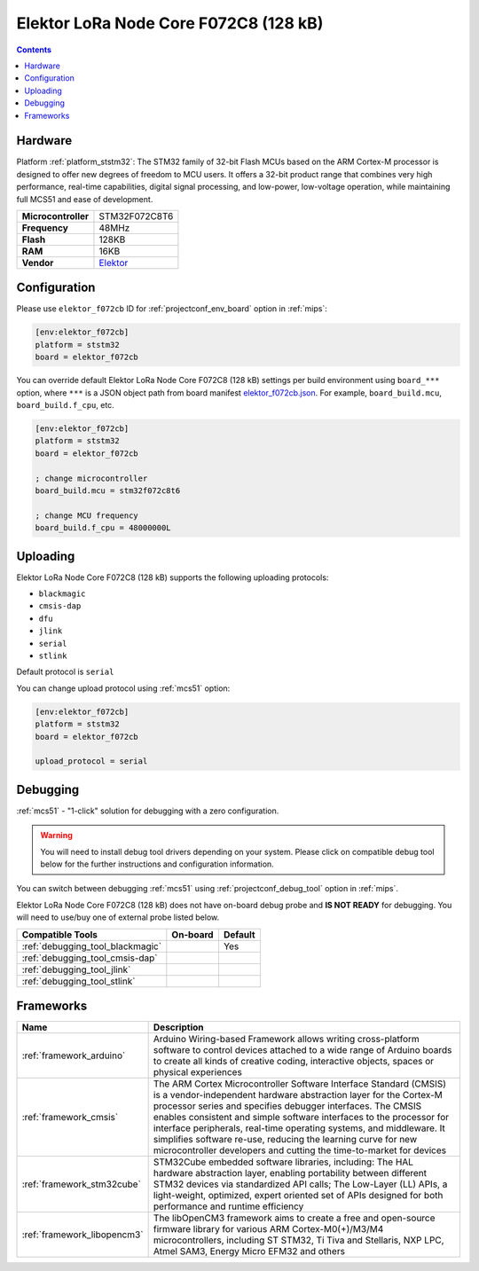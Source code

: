 
.. _board_ststm32_elektor_f072cb:

Elektor LoRa Node Core F072C8 (128 kB)
======================================

.. contents::

Hardware
--------

Platform :ref:`platform_ststm32`: The STM32 family of 32-bit Flash MCUs based on the ARM Cortex-M processor is designed to offer new degrees of freedom to MCU users. It offers a 32-bit product range that combines very high performance, real-time capabilities, digital signal processing, and low-power, low-voltage operation, while maintaining full MCS51 and ease of development.

.. list-table::

  * - **Microcontroller**
    - STM32F072C8T6
  * - **Frequency**
    - 48MHz
  * - **Flash**
    - 128KB
  * - **RAM**
    - 16KB
  * - **Vendor**
    - `Elektor <https://www.elektormagazine.com/labs/lorawan-node-experimental-platform?utm_source=platformio.org&utm_medium=docs>`__


Configuration
-------------

Please use ``elektor_f072cb`` ID for :ref:`projectconf_env_board` option in :ref:`mips`:

.. code-block:: ini

  [env:elektor_f072cb]
  platform = ststm32
  board = elektor_f072cb

You can override default Elektor LoRa Node Core F072C8 (128 kB) settings per build environment using
``board_***`` option, where ``***`` is a JSON object path from
board manifest `elektor_f072cb.json <https://github.com/platformio/platform-ststm32/blob/master/boards/elektor_f072cb.json>`_. For example,
``board_build.mcu``, ``board_build.f_cpu``, etc.

.. code-block:: ini

  [env:elektor_f072cb]
  platform = ststm32
  board = elektor_f072cb

  ; change microcontroller
  board_build.mcu = stm32f072c8t6

  ; change MCU frequency
  board_build.f_cpu = 48000000L


Uploading
---------
Elektor LoRa Node Core F072C8 (128 kB) supports the following uploading protocols:

* ``blackmagic``
* ``cmsis-dap``
* ``dfu``
* ``jlink``
* ``serial``
* ``stlink``

Default protocol is ``serial``

You can change upload protocol using :ref:`mcs51` option:

.. code-block:: ini

  [env:elektor_f072cb]
  platform = ststm32
  board = elektor_f072cb

  upload_protocol = serial

Debugging
---------

:ref:`mcs51` - "1-click" solution for debugging with a zero configuration.

.. warning::
    You will need to install debug tool drivers depending on your system.
    Please click on compatible debug tool below for the further
    instructions and configuration information.

You can switch between debugging :ref:`mcs51` using
:ref:`projectconf_debug_tool` option in :ref:`mips`.

Elektor LoRa Node Core F072C8 (128 kB) does not have on-board debug probe and **IS NOT READY** for debugging. You will need to use/buy one of external probe listed below.

.. list-table::
  :header-rows:  1

  * - Compatible Tools
    - On-board
    - Default
  * - :ref:`debugging_tool_blackmagic`
    -
    - Yes
  * - :ref:`debugging_tool_cmsis-dap`
    -
    -
  * - :ref:`debugging_tool_jlink`
    -
    -
  * - :ref:`debugging_tool_stlink`
    -
    -

Frameworks
----------
.. list-table::
    :header-rows:  1

    * - Name
      - Description

    * - :ref:`framework_arduino`
      - Arduino Wiring-based Framework allows writing cross-platform software to control devices attached to a wide range of Arduino boards to create all kinds of creative coding, interactive objects, spaces or physical experiences

    * - :ref:`framework_cmsis`
      - The ARM Cortex Microcontroller Software Interface Standard (CMSIS) is a vendor-independent hardware abstraction layer for the Cortex-M processor series and specifies debugger interfaces. The CMSIS enables consistent and simple software interfaces to the processor for interface peripherals, real-time operating systems, and middleware. It simplifies software re-use, reducing the learning curve for new microcontroller developers and cutting the time-to-market for devices

    * - :ref:`framework_stm32cube`
      - STM32Cube embedded software libraries, including: The HAL hardware abstraction layer, enabling portability between different STM32 devices via standardized API calls; The Low-Layer (LL) APIs, a light-weight, optimized, expert oriented set of APIs designed for both performance and runtime efficiency

    * - :ref:`framework_libopencm3`
      - The libOpenCM3 framework aims to create a free and open-source firmware library for various ARM Cortex-M0(+)/M3/M4 microcontrollers, including ST STM32, Ti Tiva and Stellaris, NXP LPC, Atmel SAM3, Energy Micro EFM32 and others
